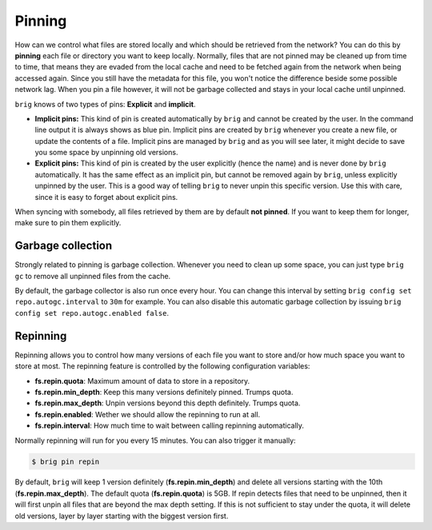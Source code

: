 .. _pinning-section:

Pinning
-------

How can we control what files are stored locally and which should be retrieved
from the network? You can do this by **pinning** each file or directory you
want to keep locally. Normally, files that are not pinned may be cleaned up
from time to time, that means they are evaded from the local cache and need to
be fetched again from the network when being accessed again. Since you still
have the metadata for this file, you won't notice the difference beside some
possible network lag. When you pin a file however, it will not be garbage
collected and stays in your local cache until unpinned.

``brig`` knows of two types of pins: **Explicit** and **implicit**.

- **Implicit pins:** This kind of pin is created automatically by ``brig`` and
  cannot be created by the user. In the command line output it is always shows as
  blue pin. Implicit pins are created by ``brig`` whenever you create a new
  file, or update the contents of a file. Implicit pins are managed by ``brig`` and
  as you will see later, it might decide to save you some space by unpinning old versions.
- **Explicit pins:** This kind of pin is created by the user explicitly (hence
  the name) and is never done by ``brig`` automatically. It has the same effect
  as an implicit pin, but cannot be removed again by ``brig``, unless
  explicitly unpinned by the user. This is a good way of telling ``brig`` to
  never unpin this specific version. Use this with care, since it is easy to forget about
  explicit pins.

When syncing with somebody, all files retrieved by them are by default **not
pinned**. If you want to keep them for longer, make sure to pin them
explicitly.

Garbage collection
~~~~~~~~~~~~~~~~~~

Strongly related to pinning is garbage collection. Whenever you need to clean up some
space, you can just type ``brig gc`` to remove all unpinned files from the cache.

By default, the garbage collector is also run once every hour. You can change this interval
by setting ``brig config set repo.autogc.interval`` to ``30m`` for example. You can also disable
this automatic garbage collection by issuing ``brig config set repo.autogc.enabled false``.

Repinning
~~~~~~~~~

Repinning allows you to control how many versions of each file you want to
store and/or how much space you want to store at most. The repinning feature is
controlled by the following configuration variables:

- **fs.repin.quota**: Maximum amount of data to store in a repository.
- **fs.repin.min_depth**: Keep this many versions definitely pinned. Trumps quota.
- **fs.repin.max_depth**: Unpin versions beyond this depth definitely. Trumps quota.
- **fs.repin.enabled**: Wether we should allow the repinning to run at all.
- **fs.repin.interval**: How much time to wait between calling repinning automatically.

Normally repinning will run for you every 15 minutes. You can also trigger it manually:

.. code-block:: bash

   $ brig pin repin

By default, ``brig`` will keep 1 version definitely (**fs.repin.min_depth**)
and delete all versions starting with the 10th (**fs.repin.max_depth**). The
default quota (**fs.repin.quota**) is 5GB. If repin detects files that need to
be unpinned, then it will first unpin all files that are beyond the max depth
setting. If this is not sufficient to stay under the quota, it will delete old
versions, layer by layer starting with the biggest version first.
